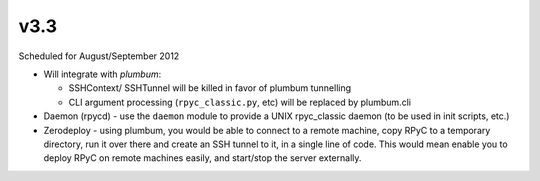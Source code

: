 v3.3
====
Scheduled for August/September 2012

* Will integrate with `plumbum`:

  * SSHContext/ SSHTunnel will be killed in favor of plumbum tunnelling
  * CLI argument processing (``rpyc_classic.py``, etc) will be replaced by plumbum.cli

* Daemon (rpycd) - use the ``daemon`` module to provide a UNIX rpyc_classic daemon (to be used in init scripts, etc.)

* Zerodeploy - using plumbum, you would be able to connect to a remote machine, copy RPyC to a temporary directory,
  run it over there and create an SSH tunnel to it, in a single line of code. This would mean enable you to 
  deploy RPyC on remote machines easily, and start/stop the server externally.
